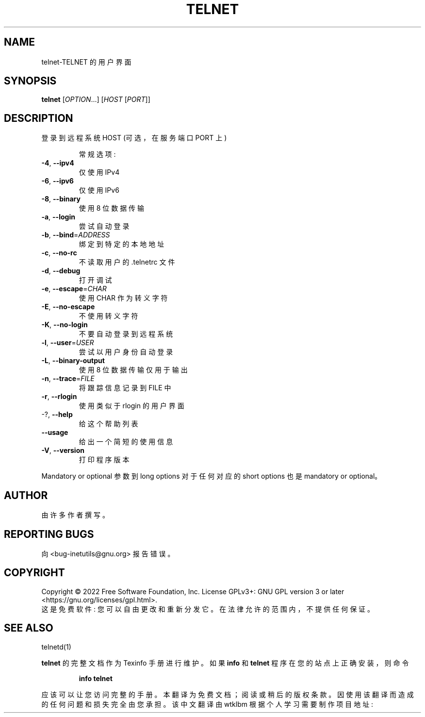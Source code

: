 .\" -*- coding: UTF-8 -*-
.\" DO NOT MODIFY THIS FILE!  It was generated by help2man 1.48.1.
.\"*******************************************************************
.\"
.\" This file was generated with po4a. Translate the source file.
.\"
.\"*******************************************************************
.TH TELNET 1 "July 2022" "GNU inetutils 2.3" "User Commands"
.SH NAME
telnet\-TELNET 的用户界面
.SH SYNOPSIS
\fBtelnet\fP [\fI\,OPTION\/\fP...] [\fI\,HOST \/\fP[\fI\,PORT\/\fP]]
.SH DESCRIPTION
登录到远程系统 HOST (可选，在服务端口 PORT 上)
.IP
常规选项:
.TP 
\fB\-4\fP, \fB\-\-ipv4\fP
仅使用 IPv4
.TP 
\fB\-6\fP, \fB\-\-ipv6\fP
仅使用 IPv6
.TP 
\fB\-8\fP, \fB\-\-binary\fP
使用 8 位数据传输
.TP 
\fB\-a\fP, \fB\-\-login\fP
尝试自动登录
.TP 
\fB\-b\fP, \fB\-\-bind\fP=\fI\,ADDRESS\/\fP
绑定到特定的本地地址
.TP 
\fB\-c\fP, \fB\-\-no\-rc\fP
不读取用户的 .telnetrc 文件
.TP 
\fB\-d\fP, \fB\-\-debug\fP
打开调试
.TP 
\fB\-e\fP, \fB\-\-escape\fP=\fI\,CHAR\/\fP
使用 CHAR 作为转义字符
.TP 
\fB\-E\fP, \fB\-\-no\-escape\fP
不使用转义字符
.TP 
\fB\-K\fP, \fB\-\-no\-login\fP
不要自动登录到远程系统
.TP 
\fB\-l\fP, \fB\-\-user\fP=\fI\,USER\/\fP
尝试以用户身份自动登录
.TP 
\fB\-L\fP, \fB\-\-binary\-output\fP
使用 8 位数据传输仅用于输出
.TP 
\fB\-n\fP, \fB\-\-trace\fP=\fI\,FILE\/\fP
将跟踪信息记录到 FILE 中
.TP 
\fB\-r\fP, \fB\-\-rlogin\fP
使用类似于 rlogin 的用户界面
.TP 
\-?, \fB\-\-help\fP
给这个帮助列表
.TP 
\fB\-\-usage\fP
给出一个简短的使用信息
.TP 
\fB\-V\fP, \fB\-\-version\fP
打印程序版本
.PP
Mandatory or optional 参数到 long options 对于任何对应的 short options 也是 mandatory or
optional。
.SH AUTHOR
由许多作者撰写。
.SH "REPORTING BUGS"
向 <bug\-inetutils@gnu.org> 报告错误。
.SH COPYRIGHT
Copyright \(co 2022 Free Software Foundation, Inc.   License GPLv3+: GNU GPL
version 3 or later <https://gnu.org/licenses/gpl.html>.
.br
这是免费软件: 您可以自由更改和重新分发它。 在法律允许的范围内，不提供任何保证。
.SH "SEE ALSO"
telnetd(1)
.PP
\fBtelnet\fP 的完整文档作为 Texinfo 手册进行维护。 如果 \fBinfo\fP 和 \fBtelnet\fP 程序在您的站点上正确安装，则命令
.IP
\fBinfo telnet\fP
.PP
应该可以让您访问完整的手册。
.Pp
.Sh [手册页中文版]
.Pp
本翻译为免费文档；阅读
.Lk https://www.gnu.org/licenses/gpl-3.0.html GNU 通用公共许可证第 3 版
或稍后的版权条款。因使用该翻译而造成的任何问题和损失完全由您承担。
.Pp
该中文翻译由 wtklbm 根据个人学习需要制作
.Mt wtklbm<wtklbm@gmail.com>
.Pp
项目地址:
.Mt https://github.com/wtklbm/manpages-chinese
.Me 。
